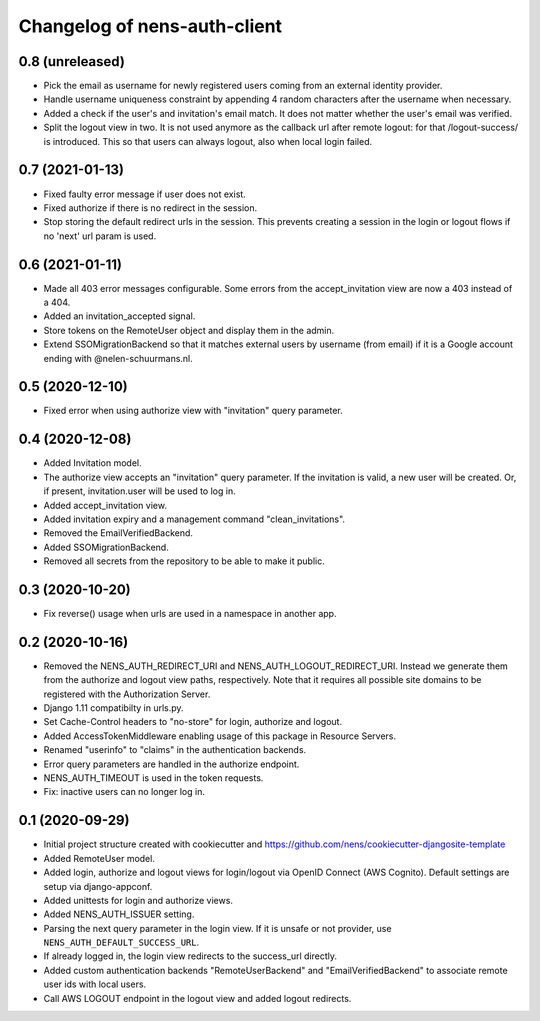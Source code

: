 Changelog of nens-auth-client
===================================================


0.8 (unreleased)
----------------

- Pick the email as username for newly registered users coming from an external
  identity provider.

- Handle username uniqueness constraint by appending 4 random characters after
  the username when necessary.

- Added a check if the user's and invitation's email match. It does not matter
  whether the user's email was verified.

- Split the logout view in two. It is not used anymore as the callback url
  after remote logout: for that /logout-success/ is introduced. This so that
  users can always logout, also when local login failed.


0.7 (2021-01-13)
----------------

- Fixed faulty error message if user does not exist.

- Fixed authorize if there is no redirect in the session.

- Stop storing the default redirect urls in the session. This prevents creating
  a session in the login or logout flows if no 'next' url param is used.


0.6 (2021-01-11)
----------------

- Made all 403 error messages configurable. Some errors from the accept_invitation
  view are now a 403 instead of a 404.

- Added an invitation_accepted signal.

- Store tokens on the RemoteUser object and display them in the admin.

- Extend SSOMigrationBackend so that it matches external users by username
  (from email) if it is a Google account ending with @nelen-schuurmans.nl.


0.5 (2020-12-10)
----------------

- Fixed error when using authorize view with "invitation" query parameter.


0.4 (2020-12-08)
----------------

- Added Invitation model.

- The authorize view accepts an "invitation" query parameter. If the invitation
  is valid, a new user will be created. Or, if present, invitation.user will
  be used to log in.

- Added accept_invitation view.

- Added invitation expiry and a management command "clean_invitations".

- Removed the EmailVerifiedBackend.

- Added SSOMigrationBackend.

- Removed all secrets from the repository to be able to make it public.


0.3 (2020-10-20)
----------------

- Fix reverse() usage when urls are used in a namespace in another app.


0.2 (2020-10-16)
----------------

- Removed the NENS_AUTH_REDIRECT_URI and NENS_AUTH_LOGOUT_REDIRECT_URI. Instead
  we generate them from the authorize and logout view paths, respectively. Note
  that it requires all possible site domains to be registered with the
  Authorization Server.

- Django 1.11 compatibilty in urls.py.

- Set Cache-Control headers to "no-store" for login, authorize and logout.

- Added AccessTokenMiddleware enabling usage of this package in Resource
  Servers.

- Renamed "userinfo" to "claims" in the authentication backends.

- Error query parameters are handled in the authorize endpoint.

- NENS_AUTH_TIMEOUT is used in the token requests.

- Fix: inactive users can no longer log in.


0.1 (2020-09-29)
----------------

- Initial project structure created with cookiecutter and
  https://github.com/nens/cookiecutter-djangosite-template

- Added RemoteUser model.

- Added login, authorize and logout views for login/logout via OpenID Connect
  (AWS Cognito). Default settings are setup via django-appconf.

- Added unittests for login and authorize views.

- Added NENS_AUTH_ISSUER setting.

- Parsing the next query parameter in the login view. If it is unsafe or not
  provider, use ``NENS_AUTH_DEFAULT_SUCCESS_URL``.

- If already logged in, the login view redirects to the success_url directly.

- Added custom authentication backends "RemoteUserBackend" and
  "EmailVerifiedBackend" to associate remote user ids with local users.

- Call AWS LOGOUT endpoint in the logout view and added logout redirects.
